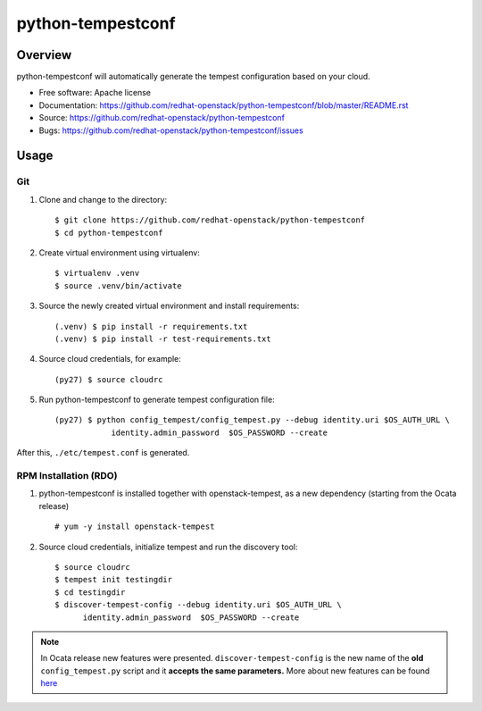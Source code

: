 python-tempestconf
==================

Overview
--------

python-tempestconf will automatically generate the tempest configuration
based on your cloud.

-  Free software: Apache license
-  Documentation:
   https://github.com/redhat-openstack/python-tempestconf/blob/master/README.rst
-  Source: https://github.com/redhat-openstack/python-tempestconf
-  Bugs: https://github.com/redhat-openstack/python-tempestconf/issues

Usage
-----

Git
~~~

1. Clone and change to the directory:

   ::

    $ git clone https://github.com/redhat-openstack/python-tempestconf
    $ cd python-tempestconf

2. Create virtual environment using virtualenv:

   ::

    $ virtualenv .venv
    $ source .venv/bin/activate

3. Source the newly created virtual environment and install
   requirements:

   ::

    (.venv) $ pip install -r requirements.txt
    (.venv) $ pip install -r test-requirements.txt

4. Source cloud credentials, for example:

   ::

    (py27) $ source cloudrc

5. Run python-tempestconf to generate tempest configuration file:

   ::

    (py27) $ python config_tempest/config_tempest.py --debug identity.uri $OS_AUTH_URL \
                identity.admin_password  $OS_PASSWORD --create

After this, ``./etc/tempest.conf`` is generated.

RPM Installation (RDO)
~~~~~~~~~~~~~~~~~~~~~~

1. python-tempestconf is installed together with openstack-tempest, as
   a new dependency (starting from the Ocata release)

   ::

    # yum -y install openstack-tempest

2. Source cloud credentials, initialize tempest and run the discovery
   tool:

   ::

    $ source cloudrc
    $ tempest init testingdir
    $ cd testingdir
    $ discover-tempest-config --debug identity.uri $OS_AUTH_URL \
          identity.admin_password  $OS_PASSWORD --create

.. note::
   In Ocata release new features were presented.
   ``discover-tempest-config`` is the new name of the **old**
   ``config_tempest.py`` script and it **accepts the same parameters.**
   More about new features can be found
   `here <https://www.rdoproject.org/blog/2017/02/testing-rdo-with-tempest-new-features-in-ocata/>`__
